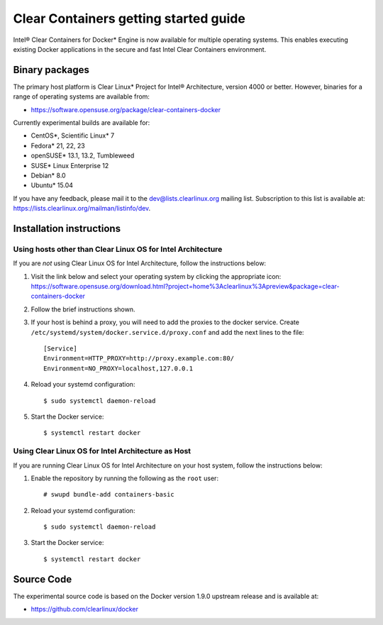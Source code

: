.. _gs-clear-containers-getting-started:

Clear Containers getting started guide
######################################

Intel® Clear Containers for Docker* Engine is now available 
for multiple operating systems. This enables executing existing
Docker applications in the secure and fast Intel Clear Containers
environment.

Binary packages
===============

The primary host platform is Clear Linux* Project for Intel® 
Architecture, version 4000 or better. However, binaries for a
range of operating systems are available from:

- https://software.opensuse.org/package/clear-containers-docker

Currently experimental builds are available for:

- CentOS*, Scientific Linux* 7
- Fedora* 21, 22, 23
- openSUSE* 13.1, 13.2, Tumbleweed
- SUSE* Linux Enterprise 12
- Debian* 8.0
- Ubuntu* 15.04

If you have any feedback, please mail it to the 
dev@lists.clearlinux.org mailing list. Subscription to this 
list is available at: https://lists.clearlinux.org/mailman/listinfo/dev.

Installation instructions
=========================

Using hosts other than Clear Linux OS for Intel Architecture
------------------------------------------------------------

If you are *not* using Clear Linux OS for Intel Architecture, follow the instructions below:

#. Visit the link below and select your operating system by clicking the appropriate icon:
   https://software.opensuse.org/download.html?project=home%3Aclearlinux%3Apreview&package=clear-containers-docker

#. Follow the brief instructions shown.

#. If your host is behind a proxy, you will need to add the proxies to the docker service. Create ``/etc/systemd/system/docker.service.d/proxy.conf`` and add the next lines to the file::

    [Service]
    Environment=HTTP_PROXY=http://proxy.example.com:80/
    Environment=NO_PROXY=localhost,127.0.0.1

#. Reload your systemd configuration::

   $ sudo systemctl daemon-reload

#. Start the Docker service::

   $ systemctl restart docker

Using Clear Linux OS for Intel Architecture as Host
---------------------------------------------------

If you are running Clear Linux OS for Intel Architecture on your 
host system, follow the instructions below:

#. Enable the repository by running the following as the ``root`` user::

   # swupd bundle-add containers-basic

#. Reload your systemd configuration::

   $ sudo systemctl daemon-reload

#. Start the Docker service::

   $ systemctl restart docker

Source Code
===========

The experimental source code is based on the Docker version 1.9.0
upstream release and is available at:

- https://github.com/clearlinux/docker

